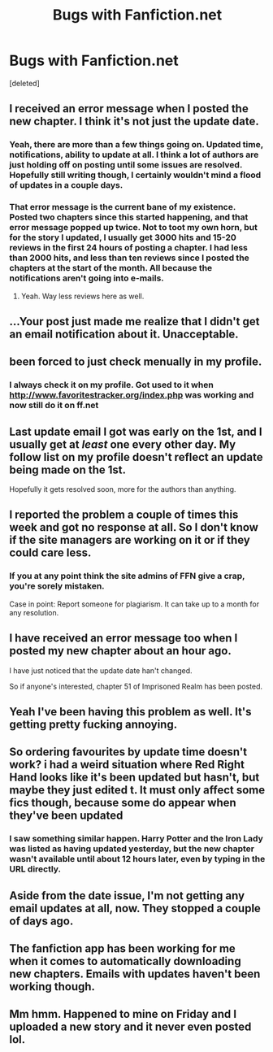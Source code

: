 #+TITLE: Bugs with Fanfiction.net

* Bugs with Fanfiction.net
:PROPERTIES:
:Score: 26
:DateUnix: 1494088506.0
:DateShort: 2017-May-06
:END:
[deleted]


** I received an error message when I posted the new chapter. I think it's not just the update date.
:PROPERTIES:
:Author: Starfox5
:Score: 11
:DateUnix: 1494090606.0
:DateShort: 2017-May-06
:END:

*** Yeah, there are more than a few things going on. Updated time, notifications, ability to update at all. I think a lot of authors are just holding off on posting until some issues are resolved. Hopefully still writing though, I certainly wouldn't mind a flood of updates in a couple days.
:PROPERTIES:
:Author: lordcrimmeh
:Score: 4
:DateUnix: 1494100695.0
:DateShort: 2017-May-07
:END:


*** That error message is the current bane of my existence. Posted two chapters since this started happening, and that error message popped up twice. Not to toot my own horn, but for the story I updated, I usually get 3000 hits and 15-20 reviews in the first 24 hours of posting a chapter. I had less than 2000 hits, and less than ten reviews since I posted the chapters at the start of the month. All because the notifications aren't going into e-mails.
:PROPERTIES:
:Author: SoulxxBondz
:Score: 1
:DateUnix: 1494101934.0
:DateShort: 2017-May-07
:END:

**** Yeah. Way less reviews here as well.
:PROPERTIES:
:Author: Starfox5
:Score: 1
:DateUnix: 1494106825.0
:DateShort: 2017-May-07
:END:


** ...Your post just made me realize that I didn't get an email notification about it. Unacceptable.
:PROPERTIES:
:Author: aexime
:Score: 4
:DateUnix: 1494110358.0
:DateShort: 2017-May-07
:END:


** been forced to just check menually in my profile.
:PROPERTIES:
:Author: Archimand
:Score: 2
:DateUnix: 1494089366.0
:DateShort: 2017-May-06
:END:

*** I always check it on my profile. Got used to it when [[http://www.favoritestracker.org/index.php]] was working and now still do it on ff.net
:PROPERTIES:
:Author: nalyu
:Score: 1
:DateUnix: 1494098163.0
:DateShort: 2017-May-06
:END:


** Last update email I got was early on the 1st, and I usually get at /least/ one every other day. My follow list on my profile doesn't reflect an update being made on the 1st.

Hopefully it gets resolved soon, more for the authors than anything.
:PROPERTIES:
:Author: girlikecupcake
:Score: 2
:DateUnix: 1494105116.0
:DateShort: 2017-May-07
:END:


** I reported the problem a couple of times this week and got no response at all. So I don't know if the site managers are working on it or if they could care less.
:PROPERTIES:
:Author: Pete91888
:Score: 2
:DateUnix: 1494117231.0
:DateShort: 2017-May-07
:END:

*** If you at any point think the site admins of FFN give a crap, you're sorely mistaken.

Case in point: Report someone for plagiarism. It can take up to a month for any resolution.
:PROPERTIES:
:Author: Sturmundsterne
:Score: 1
:DateUnix: 1494194414.0
:DateShort: 2017-May-08
:END:


** I have received an error message too when I posted my new chapter about an hour ago.

I have just noticed that the update date han't changed.

So if anyone's interested, chapter 51 of Imprisoned Realm has been posted.
:PROPERTIES:
:Author: ello_arry
:Score: 2
:DateUnix: 1494123165.0
:DateShort: 2017-May-07
:END:


** Yeah I've been having this problem as well. It's getting pretty fucking annoying.
:PROPERTIES:
:Author: Johnsmitish
:Score: 1
:DateUnix: 1494089019.0
:DateShort: 2017-May-06
:END:


** So ordering favourites by update time doesn't work? i had a weird situation where Red Right Hand looks like it's been updated but hasn't, but maybe they just edited t. It must only affect some fics though, because some do appear when they've been updated
:PROPERTIES:
:Author: walaska
:Score: 1
:DateUnix: 1494100936.0
:DateShort: 2017-May-07
:END:

*** I saw something similar happen. Harry Potter and the Iron Lady was listed as having updated yesterday, but the new chapter wasn't available until about 12 hours later, even by typing in the URL directly.
:PROPERTIES:
:Author: TheWhiteSquirrel
:Score: 2
:DateUnix: 1494176839.0
:DateShort: 2017-May-07
:END:


** Aside from the date issue, I'm not getting any email updates at all, now. They stopped a couple of days ago.
:PROPERTIES:
:Author: Ambush
:Score: 1
:DateUnix: 1494108544.0
:DateShort: 2017-May-07
:END:


** The fanfiction app has been working for me when it comes to automatically downloading new chapters. Emails with updates haven't been working though.
:PROPERTIES:
:Score: 1
:DateUnix: 1494111077.0
:DateShort: 2017-May-07
:END:


** Mm hmm. Happened to mine on Friday and I uploaded a new story and it never even posted lol.
:PROPERTIES:
:Score: 1
:DateUnix: 1494169358.0
:DateShort: 2017-May-07
:END:
